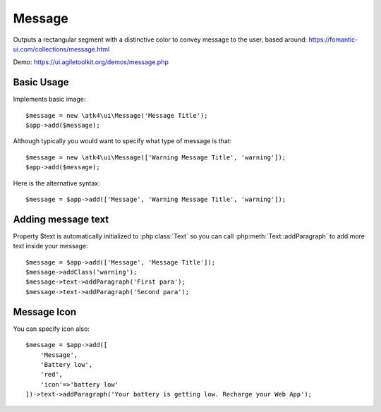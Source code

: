
.. _message:

=======
Message
=======

.. php:namespace:: atk4\ui

.. php:class:: Message

Outputs a rectangular segment with a distinctive color to convey message to the user, based around: https://fomantic-ui.com/collections/message.html

Demo: https://ui.agiletoolkit.org/demos/message.php

Basic Usage
===========

Implements basic image::

    $message = new \atk4\ui\Message('Message Title');
    $app->add($message);

Although typically you would want to specify what type of message is that::

    $message = new \atk4\ui\Message(['Warning Message Title', 'warning']);
    $app->add($message);

Here is the alternative syntax::

    $message = $app->add(['Message', 'Warning Message Title', 'warning']);

Adding message text
===================

.. php:attr:: text

Property $text is automatically initialized to :php:class:`Text` so you can call :php:meth:`Text::addParagraph`
to add more text inside your message::

    $message = $app->add(['Message', 'Message Title']);
    $message->addClass('warning');
    $message->text->addParagraph('First para');
    $message->text->addParagraph('Second para');


Message Icon
============

.. php:attr:: icon

You can specify icon also::

    $message = $app->add([
        'Message',
        'Battery low',
        'red',
        'icon'=>'battery low'
    ])->text->addParagraph('Your battery is getting low. Recharge your Web App');


